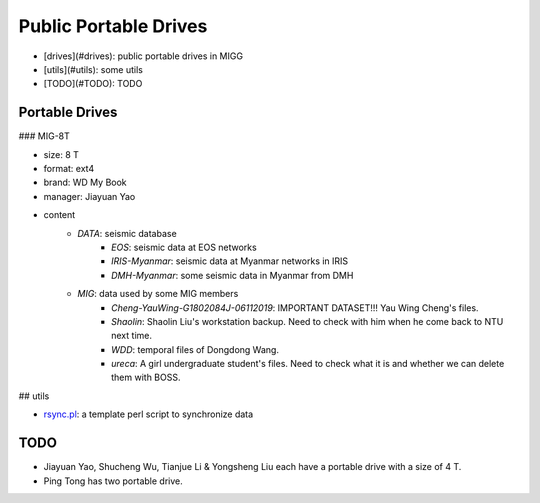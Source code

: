 Public Portable Drives
======================

- [drives](#drives): public portable drives in MIGG
- [utils](#utils): some utils
- [TODO](#TODO): TODO


Portable Drives
---------------

### MIG-8T

- size: 8 T
- format: ext4
- brand: WD My Book
- manager: Jiayuan Yao
- content
    - `DATA`: seismic database
        - `EOS`: seismic data at EOS networks
        - `IRIS-Myanmar`: seismic data at Myanmar networks in IRIS
        - `DMH-Myanmar`: some seismic data in Myanmar from DMH
    - `MIG`: data used by some MIG members
        - `Cheng-YauWing-G1802084J-06112019`: IMPORTANT DATASET!!! Yau Wing Cheng's files.
        - `Shaolin`: Shaolin Liu's workstation backup. Need to check with him when he come back to NTU next time.
        - `WDD`: temporal files of Dongdong Wang.
        - `ureca`: A girl undergraduate student's files. Need to check what it is and whether we can delete them with BOSS.


## utils

- `rsync.pl <https://raw.githubusercontent.com/MIGG-NTU/MIG_Docs/master/source/resources-migg/rsync.pl>`_: a template perl script to synchronize data


TODO
----

- Jiayuan Yao, Shucheng Wu, Tianjue Li & Yongsheng Liu each have a portable drive with a size of 4 T.
- Ping Tong has two portable drive.

